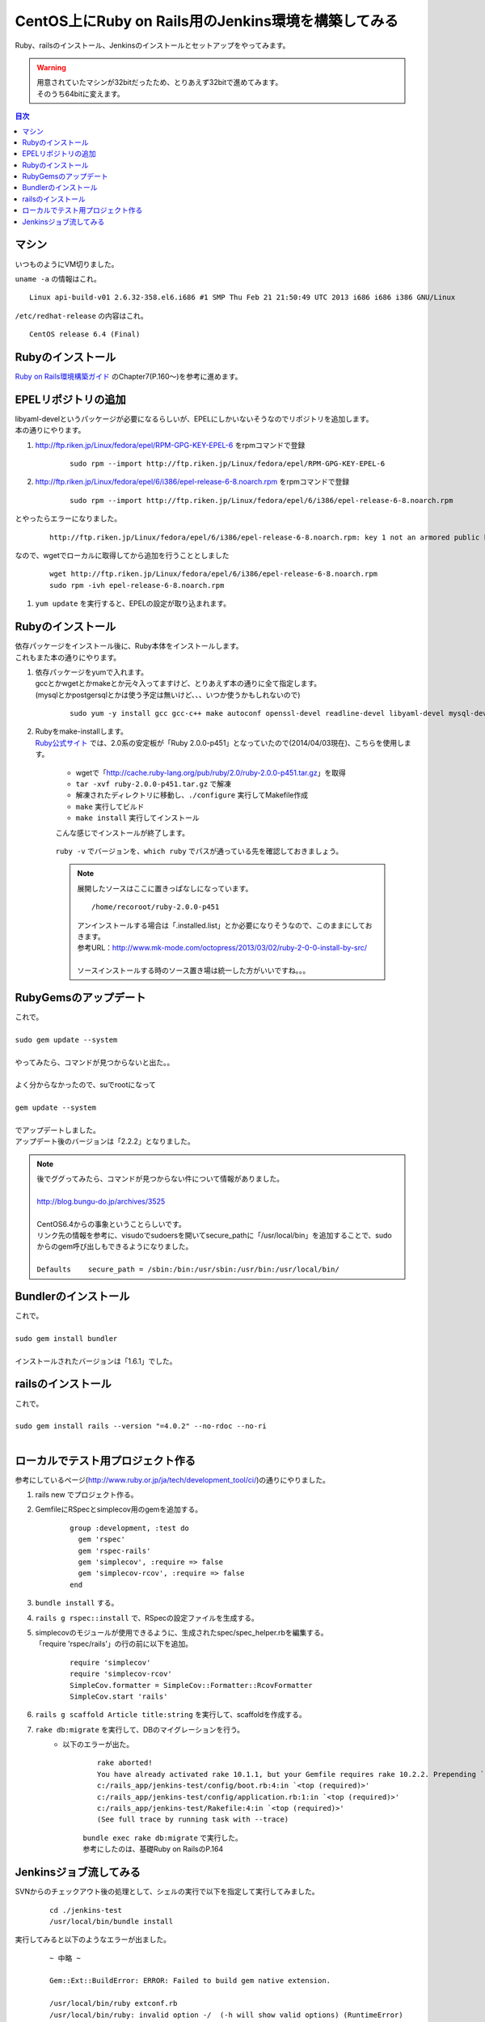 ====================================================
CentOS上にRuby on Rails用のJenkins環境を構築してみる
====================================================

Ruby、railsのインストール、Jenkinsのインストールとセットアップをやってみます。

.. warning:: 
   | 用意されていたマシンが32bitだったため、とりあえず32bitで進めてみます。
   | そのうち64bitに変えます。

.. contents:: 目次
    :local:

-----------------------------
マシン
-----------------------------
| いつものようにVM切りました。

``uname -a`` の情報はこれ。

::

    Linux api-build-v01 2.6.32-358.el6.i686 #1 SMP Thu Feb 21 21:50:49 UTC 2013 i686 i686 i386 GNU/Linux


``/etc/redhat-release`` の内容はこれ。

::

    CentOS release 6.4 (Final)

-----------------------------
Rubyのインストール
-----------------------------

| `Ruby on Rails環境構築ガイド <http://www.amazon.co.jp/Ruby-Rails%E7%92%B0%E5%A2%83%E6%A7%8B%E7%AF%89%E3%82%AC%E3%82%A4%E3%83%89-%E9%BB%92%E7%94%B0-%E5%8A%AA/dp/4844333755>`_ のChapter7(P.160～)を参考に進めます。

-----------------------------
EPELリポジトリの追加
-----------------------------
| libyaml-develというパッケージが必要になるらしいが、EPELにしかいないそうなのでリポジトリを追加します。
| 本の通りにやります。

#. http://ftp.riken.jp/Linux/fedora/epel/RPM-GPG-KEY-EPEL-6 をrpmコマンドで登録

    ::

        sudo rpm --import http://ftp.riken.jp/Linux/fedora/epel/RPM-GPG-KEY-EPEL-6

#. http://ftp.riken.jp/Linux/fedora/epel/6/i386/epel-release-6-8.noarch.rpm をrpmコマンドで登録

    ::

        sudo rpm --import http://ftp.riken.jp/Linux/fedora/epel/6/i386/epel-release-6-8.noarch.rpm
        
とやったらエラーになりました。

    ::

        http://ftp.riken.jp/Linux/fedora/epel/6/i386/epel-release-6-8.noarch.rpm: key 1 not an armored public key.

なので、wgetでローカルに取得してから追加を行うこととしました

    ::

        wget http://ftp.riken.jp/Linux/fedora/epel/6/i386/epel-release-6-8.noarch.rpm
        sudo rpm -ivh epel-release-6-8.noarch.rpm 

#. ``yum update`` を実行すると、EPELの設定が取り込まれます。

    .. image:: ../img/jenkins/epel_repo_add.jpg
        :width: 800px

-----------------------------
Rubyのインストール
-----------------------------
| 依存パッケージをインストール後に、Ruby本体をインストールします。
| これもまた本の通りにやります。

#. | 依存パッケージをyumで入れます。
   | gccとかwgetとかmakeとか元々入ってますけど、とりあえず本の通りに全て指定します。
   | (mysqlとかpostgersqlとかは使う予定は無いけど、、、いつか使うかもしれないので)
   
    ::
   
        sudo yum -y install gcc gcc-c++ make autoconf openssl-devel readline-devel libyaml-devel mysql-devel postgresql19.1-devel wget git

#. | Rubyをmake-installします。
   | `Ruby公式サイト <https://www.ruby-lang.org/ja/downloads/>`_ では、2.0系の安定板が「Ruby 2.0.0-p451」となっていたので(2014/04/03現在)、こちらを使用します。
   
        * wgetで「http://cache.ruby-lang.org/pub/ruby/2.0/ruby-2.0.0-p451.tar.gz」を取得
        * ``tar -xvf ruby-2.0.0-p451.tar.gz`` で解凍
        * 解凍されたディレクトリに移動し、``./configure`` 実行してMakefile作成
        * ``make`` 実行してビルド
        * ``make install`` 実行してインストール

        こんな感じでインストールが終了します。
        
            .. image:: ../img/jenkins/ruby_install_complete.jpg
                :width: 800px
        
        
        ``ruby -v`` でバージョンを、``which ruby`` でパスが通っている先を確認しておきましょう。

            .. image:: ../img/jenkins/ruby_version_which.jpg
                :width: 800px
    
        .. note::

            展開したソースはここに置きっぱなしになっています。
            
            ::
                
                /home/recoroot/ruby-2.0.0-p451
            
            | アンインストールする場合は「.installed.list」とか必要になりそうなので、このままにしておきます。
            | 参考URL：http://www.mk-mode.com/octopress/2013/03/02/ruby-2-0-0-install-by-src/
            |
            | ソースインストールする時のソース置き場は統一した方がいいですね。。。

-----------------------------
RubyGemsのアップデート
-----------------------------
| これで。
|
| ``sudo gem update --system``
|
| やってみたら、コマンドが見つからないと出た。。
|
| よく分からなかったので、suでrootになって
|
| ``gem update --system``
|
| でアップデートしました。
| アップデート後のバージョンは「2.2.2」となりました。

.. note:: 
    
    | 後でググってみたら、コマンドが見つからない件について情報がありました。
    |
    | http://blog.bungu-do.jp/archives/3525
    |
    | CentOS6.4からの事象ということらしいです。
    | リンク先の情報を参考に、visudoでsudoersを開いてsecure_pathに「/usr/local/bin」を追加することで、sudoからのgem呼び出しもできるようになりました。
    |
    | ``Defaults    secure_path = /sbin:/bin:/usr/sbin:/usr/bin:/usr/local/bin/``
    

-----------------------------
Bundlerのインストール
-----------------------------
| これで。
|
| ``sudo gem install bundler``
|
| インストールされたバージョンは「1.6.1」でした。

-----------------------------
railsのインストール
-----------------------------
| これで。
|
| ``sudo gem install rails --version "=4.0.2" --no-rdoc --no-ri``
|

-----------------------------------------
ローカルでテスト用プロジェクト作る
-----------------------------------------
| 参考にしているページ(http://www.ruby.or.jp/ja/tech/development_tool/ci/)の通りにやりました。

#. rails new でプロジェクト作る。
#. GemfileにRSpecとsimplecov用のgemを追加する。

    ::

        group :development, :test do
          gem 'rspec'
          gem 'rspec-rails'
          gem 'simplecov', :require => false
          gem 'simplecov-rcov', :require => false
        end

#. ``bundle install`` する。
#. ``rails g rspec::install`` で、RSpecの設定ファイルを生成する。
#. | simplecovのモジュールが使用できるように、生成されたspec/spec_helper.rbを編集する。
   | 「require 'rspec/rails'」の行の前に以下を追加。
   
    ::

        require 'simplecov'
        require 'simplecov-rcov'
        SimpleCov.formatter = SimpleCov::Formatter::RcovFormatter
        SimpleCov.start 'rails'

#. ``rails g scaffold Article title:string`` を実行して、scaffoldを作成する。
#. ``rake db:migrate`` を実行して、DBのマイグレーションを行う。
    * 以下のエラーが出た。
    
        ::
            
            rake aborted!
            You have already activated rake 10.1.1, but your Gemfile requires rake 10.2.2. Prepending `bundle exec` to your command may solve this.
            c:/rails_app/jenkins-test/config/boot.rb:4:in `<top (required)>'
            c:/rails_app/jenkins-test/config/application.rb:1:in `<top (required)>'
            c:/rails_app/jenkins-test/Rakefile:4:in `<top (required)>'
            (See full trace by running task with --trace)
   
        | ``bundle exec rake db:migrate`` で実行した。
        | 参考にしたのは、基礎Ruby on RailsのP.164

-----------------------------------------
Jenkinsジョブ流してみる
-----------------------------------------
SVNからのチェックアウト後の処理として、シェルの実行で以下を指定して実行してみました。

    ::

        cd ./jenkins-test
        /usr/local/bin/bundle install

実行してみると以下のようなエラーが出ました。

    ::

        ~ 中略 ~

        Gem::Ext::BuildError: ERROR: Failed to build gem native extension.

        /usr/local/bin/ruby extconf.rb 
        /usr/local/bin/ruby: invalid option -/  (-h will show valid options) (RuntimeError)

        extconf failed, exit code 1

        Gem files will remain installed in /home/tomcat/.jenkins/jobs/jenkins_test/workspace/jenkins-test/vendor\bundle
        /ruby/2.0.0/gems/atomic-1.1.16 for inspection.
        Results logged to /home/tomcat/.jenkins/jobs/jenkins_test/workspace/jenkins-test/vendor\bundle
                /ruby/2.0.0/extensions/x86-linux/2.0.0-static/atomic-1.1.16/gem_make.out
        An error occurred while installing atomic (1.1.16), and Bundler cannot continue.
        Make sure that `gem install atomic -v '1.1.16'` succeeds before bundling.


お告げの通りに ``gem install atomic -v '1.1.16'`` とやってみます。

    ::
    
        [sudo] password for recoroot: 
        Building native extensions.  This could take a while...
        Successfully installed atomic-1.1.16
        Parsing documentation for atomic-1.1.16
        unable to convert "\x84" from ASCII-8BIT to UTF-8 for ../../extensions/x86-linux/2.0.0-static/atomic-1.1.16/atomic_reference.so, skipping
        unable to convert "\x84" from ASCII-8BIT to UTF-8 for lib/atomic_reference.so, skipping
        1 gem installed

| あんまり関係無さそう。

| エラーメッセージを見ていると ``vendor\bundle`` の部分がバックスラッシュになっているのが怪しい。
| jenkins-test/.bundle/configファイルに以下の記載があるため。

    ::

        ---
        BUNDLE_PATH: vendor\bundle
        BUNDLE_DISABLE_SHARED_GEMS: '1'

| ``vendor/bundle`` に変更してみます。
| あと、改行がCRLFになっていたので、LFに変更しました。

| エラーが変わりまして、以下の通りとなりました。

    ::

        ~ 中略 ~

        Gem::Ext::BuildError: ERROR: Failed to build gem native extension.

        /usr/local/bin/ruby extconf.rb 
        checking for sqlite3.h... no
        sqlite3.h is missing. Try 'port install sqlite3 +universal',
        'yum install sqlite-devel' or 'apt-get install libsqlite3-dev'
        and check your shared library search path (the
        location where your sqlite3 shared library is located).

| sqlite-develを入れればいいようです。(サンプルアプリのGemfileに ``gem 'sqlite3'`` を書いてるからですね。)
| 今後sqliteを使う予定はないですが、ライブラリを入れても害はないので、
| ``sudo yum -y install sqlite-devel``
| で入れておきます。
|
| bundle installはこれで通るようになりました。
| 次はこのエラーが出ます。

    ::

        java.io.IOException: Cannot run program "rake" (in directory "/home/tomcat/.jenkins/jobs/jenkins_test/workspace/jenkins-test"): error=2, そのようなファイルやディレクトリはありません

| Jenkins Rakeプラグインを使ってspec実行しようとしていたのですが、rakeが認識できていないようなので、コマンドラインからの実行に変更してみます。

    ::

        /usr/local/bin/bundle install
        /usr/local/bin/bundle exec /usr/local/bin/rake spec

| これで実行すると、今度は以下のエラーになりました。

    ::

        ExecJS::RuntimeUnavailable: Could not find a JavaScript runtime. See https://github.com/sstephenson/execjs for a list of available runtimes.

| node.js入れましょうか。
| nvmとか入れた方がいいの？とか悩みますが、とりあえず素のままyumで入れることにしました。
| EPELのリポジトリ登録してあれば、yumでインストールできるそうです。
| 参考URL: http://qiita.com/you21979@github/items/4efd9fc4363573191b5c

    ::

        yum install nodejs npm --enablerepo=epel

バージョンは以下のようになりました。

    ::

        [recoroot@api-build-v01 ~]$ node -v
        v0.10.26
        [recoroot@api-build-v01 ~]$ npm -v
        1.3.6

この状態で実行すると、ジョブが正常に動きました！


